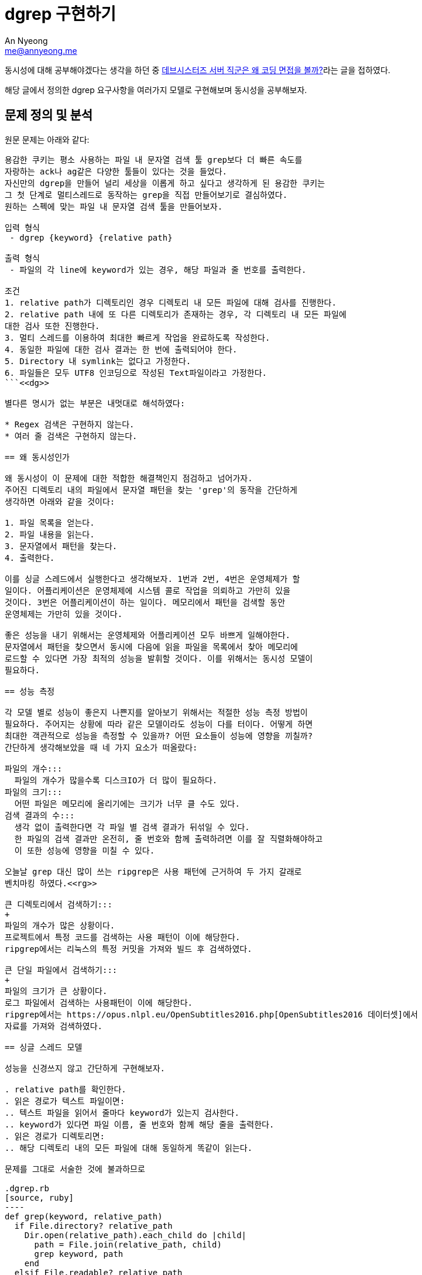 = dgrep 구현하기
An Nyeong <me@annyeong.me>
:description: dgrep을 구현하며 동시성을 공부하자

동시성에 대해 공부해야겠다는 생각을 하던 중 https://tech.devsisters.com/posts/server-position-coding-test/[데브시스터즈 서버 직군은 왜 코딩 면접을 볼까?]라는 글을 접하였다.

해당 글에서 정의한 dgrep 요구사항을 여러가지 모델로 구현해보며 동시성을
공부해보자.

== 문제 정의 및 분석

원문 문제는 아래와 같다:

```
용감한 쿠키는 평소 사용하는 파일 내 문자열 검색 툴 grep보다 더 빠른 속도를
자랑하는 ack나 ag같은 다양한 툴들이 있다는 것을 들었다.
자신만의 dgrep을 만들어 널리 세상을 이롭게 하고 싶다고 생각하게 된 용감한 쿠키는
그 첫 단계로 멀티스레드로 동작하는 grep을 직접 만들어보기로 결심하였다.
원하는 스펙에 맞는 파일 내 문자열 검색 툴을 만들어보자.

입력 형식
 - dgrep {keyword} {relative path}

출력 형식
 - 파일의 각 line에 keyword가 있는 경우, 해당 파일과 줄 번호를 출력한다.

조건
1. relative path가 디렉토리인 경우 디렉토리 내 모든 파일에 대해 검사를 진행한다.
2. relative path 내에 또 다른 디렉토리가 존재하는 경우, 각 디렉토리 내 모든 파일에 
대한 검사 또한 진행한다.
3. 멀티 스레드를 이용하여 최대한 빠르게 작업을 완료하도록 작성한다.
4. 동일한 파일에 대한 검사 결과는 한 번에 출력되어야 한다.
5. Directory 내 symlink는 없다고 가정한다.
6. 파일들은 모두 UTF8 인코딩으로 작성된 Text파일이라고 가정한다.
```<<dg>>

별다른 명시가 없는 부분은 내멋대로 해석하였다:

* Regex 검색은 구현하지 않는다.
* 여러 줄 검색은 구현하지 않는다.

== 왜 동시성인가

왜 동시성이 이 문제에 대한 적합한 해결책인지 점검하고 넘어가자.
주어진 디렉토리 내의 파일에서 문자열 패턴을 찾는 'grep'의 동작을 간단하게
생각하면 아래와 같을 것이다:

1. 파일 목록을 얻는다.
2. 파일 내용을 읽는다.
3. 문자열에서 패턴을 찾는다.
4. 출력한다.

이를 싱글 스레드에서 실행한다고 생각해보자. 1번과 2번, 4번은 운영체제가 할
일이다. 어플리케이션은 운영체제에 시스템 콜로 작업을 의뢰하고 가만히 있을
것이다. 3번은 어플리케이션이 하는 일이다. 메모리에서 패턴을 검색할 동안
운영체제는 가만히 있을 것이다.

좋은 성능을 내기 위해서는 운영체제와 어플리케이션 모두 바쁘게 일해야한다.
문자열에서 패턴을 찾으면서 동시에 다음에 읽을 파일을 목록에서 찾아 메모리에
로드할 수 있다면 가장 최적의 성능을 발휘할 것이다. 이를 위해서는 동시성 모델이
필요하다.

== 성능 측정

각 모델 별로 성능이 좋은지 나쁜지를 알아보기 위해서는 적절한 성능 측정 방법이
필요하다. 주어지는 상황에 따라 같은 모델이라도 성능이 다를 터이다. 어떻게 하면
최대한 객관적으로 성능을 측정할 수 있을까? 어떤 요소들이 성능에 영향을 끼칠까?
간단하게 생각해보았을 때 네 가지 요소가 떠올랐다:

파일의 개수:::
  파일의 개수가 많을수록 디스크IO가 더 많이 필요하다.
파일의 크기:::
  어떤 파일은 메모리에 올리기에는 크기가 너무 클 수도 있다.
검색 결과의 수:::
  생각 없이 출력한다면 각 파일 별 검색 결과가 뒤섞일 수 있다.
  한 파일의 검색 결과만 온전히, 줄 번호와 함께 출력하려면 이를 잘 직렬화해야하고
  이 또한 성능에 영향을 미칠 수 있다.

오늘날 grep 대신 많이 쓰는 ripgrep은 사용 패턴에 근거하여 두 가지 갈래로
벤치마킹 하였다.<<rg>>

큰 디렉토리에서 검색하기:::
+
파일의 개수가 많은 상황이다.
프로젝트에서 특정 코드를 검색하는 사용 패턴이 이에 해당한다.
ripgrep에서는 리눅스의 특정 커밋을 가져와 빌드 후 검색하였다. 
 
큰 단일 파일에서 검색하기:::
+
파일의 크기가 큰 상황이다.
로그 파일에서 검색하는 사용패턴이 이에 해당한다.
ripgrep에서는 https://opus.nlpl.eu/OpenSubtitles2016.php[OpenSubtitles2016 데이터셋]에서
자료를 가져와 검색하였다.

== 싱글 스레드 모델

성능을 신경쓰지 않고 간단하게 구현해보자.

. relative path를 확인한다.
. 읽은 경로가 텍스트 파일이면:
.. 텍스트 파일을 읽어서 줄마다 keyword가 있는지 검사한다.
.. keyword가 있다면 파일 이름, 줄 번호와 함께 해당 줄을 출력한다.
. 읽은 경로가 디렉토리면:
.. 해당 디렉토리 내의 모든 파일에 대해 동일하게 똑같이 읽는다.

문제를 그대로 서술한 것에 불과하므로 

.dgrep.rb
[source, ruby]
----
def grep(keyword, relative_path)
  if File.directory? relative_path
    Dir.open(relative_path).each_child do |child|
      path = File.join(relative_path, child)
      grep keyword, path
    end
  elsif File.readable? relative_path
    find_keyword_from_file keyword, relative_path
  end
end
----

.동시성 모델
* 싱글 스레드 모델
* 멀티 스레드 모델
* 액터 모델
* CSP 모델

[bibliography]
== 참고

- [[[dg]]] 황재영, https://tech.devsisters.com/posts/server-position-coding-test/[데브시스터즈 서버 직군은 왜 코딩 면접을 볼까?], 2022.
- 지민규, https://tech.devsisters.com/posts/programming-languages-5-concurrent-programming/[9가지 프로그래밍 언어로 배우는 개념: 5편 - 동시성 프로그래밍], 2023.
- [[[rg]]] Andrew Gallant, https://blog.burntsushi.net/ripgrep/[ripgrep is faster than {grep, ag, git grep, ucg, pt, sift}], 2016.
